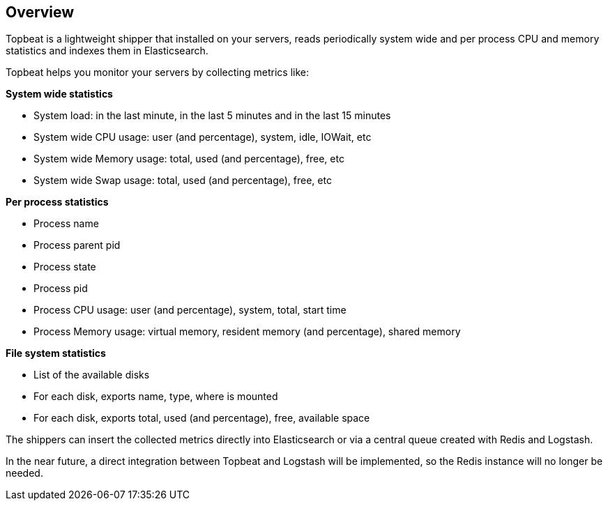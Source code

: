 == Overview

Topbeat is a lightweight shipper that installed on your servers, reads periodically 
system wide and per process CPU and memory statistics and indexes them in Elasticsearch.

Topbeat helps you monitor your servers by collecting metrics like:

*System wide statistics*

    * System load: in the last minute, in the last 5 minutes and in the last 15 minutes
    * System wide CPU usage: user (and percentage), system, idle, IOWait, etc
    * System wide Memory usage: total, used (and percentage), free, etc
    * System wide Swap usage: total, used (and percentage), free, etc

*Per process statistics*

	* Process name
    * Process parent pid
    * Process state
    * Process pid
    * Process CPU usage: user (and percentage), system, total, start time
    * Process Memory usage: virtual memory, resident memory (and percentage), shared memory

*File system statistics*

    * List of the available disks
    * For each disk, exports name, type, where is mounted
    * For each disk, exports total, used (and percentage), free, available space


The shippers can insert the collected metrics directly into Elasticsearch
or via a central queue created with Redis and Logstash.

In the near future, a direct integration between Topbeat and Logstash will
be implemented, so the Redis instance will no longer be needed.
